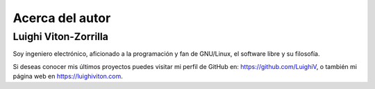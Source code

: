 Acerca del autor
================

Luighi Viton-Zorrilla
---------------------

Soy ingeniero electrónico, aficionado a la programación y fan de GNU/Linux, el software libre y su filosofía.

Si deseas conocer mis últimos proyectos puedes visitar mi perfil de GitHub en: https://github.com/LuighiV, o también mi página web en https://luighiviton.com.
